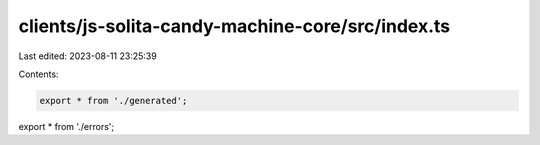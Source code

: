 clients/js-solita-candy-machine-core/src/index.ts
=================================================

Last edited: 2023-08-11 23:25:39

Contents:

.. code-block:: ts

    export * from './generated';
export * from './errors';


